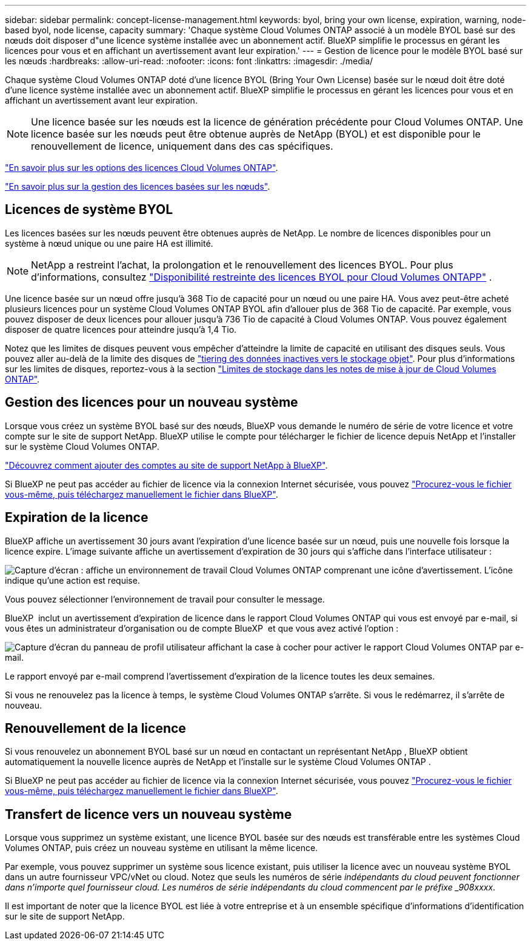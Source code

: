 ---
sidebar: sidebar 
permalink: concept-license-management.html 
keywords: byol, bring your own license, expiration, warning, node-based byol, node license, capacity 
summary: 'Chaque système Cloud Volumes ONTAP associé à un modèle BYOL basé sur des nœuds doit disposer d"une licence système installée avec un abonnement actif. BlueXP simplifie le processus en gérant les licences pour vous et en affichant un avertissement avant leur expiration.' 
---
= Gestion de licence pour le modèle BYOL basé sur les nœuds
:hardbreaks:
:allow-uri-read: 
:nofooter: 
:icons: font
:linkattrs: 
:imagesdir: ./media/


[role="lead"]
Chaque système Cloud Volumes ONTAP doté d'une licence BYOL (Bring Your Own License) basée sur le nœud doit être doté d'une licence système installée avec un abonnement actif. BlueXP simplifie le processus en gérant les licences pour vous et en affichant un avertissement avant leur expiration.


NOTE: Une licence basée sur les nœuds est la licence de génération précédente pour Cloud Volumes ONTAP. Une licence basée sur les nœuds peut être obtenue auprès de NetApp (BYOL) et est disponible pour le renouvellement de licence, uniquement dans des cas spécifiques.

link:concept-licensing.html["En savoir plus sur les options des licences Cloud Volumes ONTAP"].

link:https://docs.netapp.com/us-en/bluexp-cloud-volumes-ontap/task-manage-node-licenses.html["En savoir plus sur la gestion des licences basées sur les nœuds"^].



== Licences de système BYOL

Les licences basées sur les nœuds peuvent être obtenues auprès de NetApp. Le nombre de licences disponibles pour un système à nœud unique ou une paire HA est illimité.


NOTE: NetApp a restreint l'achat, la prolongation et le renouvellement des licences BYOL. Pour plus d'informations, consultez  https://docs.netapp.com/us-en/bluexp-cloud-volumes-ontap/whats-new.html#restricted-availability-of-byol-licensing-for-cloud-volumes-ontap["Disponibilité restreinte des licences BYOL pour Cloud Volumes ONTAPP"^] .

Une licence basée sur un nœud offre jusqu'à 368 Tio de capacité pour un nœud ou une paire HA. Vous avez peut-être acheté plusieurs licences pour un système Cloud Volumes ONTAP BYOL afin d'allouer plus de 368 Tio de capacité. Par exemple, vous pouvez disposer de deux licences pour allouer jusqu'à 736 Tio de capacité à Cloud Volumes ONTAP. Vous pouvez également disposer de quatre licences pour atteindre jusqu'à 1,4 Tio.

Notez que les limites de disques peuvent vous empêcher d'atteindre la limite de capacité en utilisant des disques seuls. Vous pouvez aller au-delà de la limite des disques de link:concept-data-tiering.html["tiering des données inactives vers le stockage objet"]. Pour plus d'informations sur les limites de disques, reportez-vous à la section https://docs.netapp.com/us-en/cloud-volumes-ontap-relnotes/["Limites de stockage dans les notes de mise à jour de Cloud Volumes ONTAP"^].



== Gestion des licences pour un nouveau système

Lorsque vous créez un système BYOL basé sur des nœuds, BlueXP vous demande le numéro de série de votre licence et votre compte sur le site de support NetApp. BlueXP utilise le compte pour télécharger le fichier de licence depuis NetApp et l'installer sur le système Cloud Volumes ONTAP.

https://docs.netapp.com/us-en/bluexp-setup-admin/task-adding-nss-accounts.html["Découvrez comment ajouter des comptes au site de support NetApp à BlueXP"^].

Si BlueXP ne peut pas accéder au fichier de licence via la connexion Internet sécurisée, vous pouvez link:task-manage-node-licenses.html["Procurez-vous le fichier vous-même, puis téléchargez manuellement le fichier dans BlueXP"].



== Expiration de la licence

BlueXP affiche un avertissement 30 jours avant l'expiration d'une licence basée sur un nœud, puis une nouvelle fois lorsque la licence expire. L'image suivante affiche un avertissement d'expiration de 30 jours qui s'affiche dans l'interface utilisateur :

image:screenshot_warning.gif["Capture d'écran : affiche un environnement de travail Cloud Volumes ONTAP comprenant une icône d'avertissement. L'icône indique qu'une action est requise."]

Vous pouvez sélectionner l'environnement de travail pour consulter le message.

BlueXP  inclut un avertissement d'expiration de licence dans le rapport Cloud Volumes ONTAP qui vous est envoyé par e-mail, si vous êtes un administrateur d'organisation ou de compte BlueXP  et que vous avez activé l'option :

image:screenshot_cvo_report.gif["Capture d'écran du panneau de profil utilisateur affichant la case à cocher pour activer le rapport Cloud Volumes ONTAP par e-mail."]

Le rapport envoyé par e-mail comprend l'avertissement d'expiration de la licence toutes les deux semaines.

Si vous ne renouvelez pas la licence à temps, le système Cloud Volumes ONTAP s'arrête. Si vous le redémarrez, il s'arrête de nouveau.



== Renouvellement de la licence

Si vous renouvelez un abonnement BYOL basé sur un nœud en contactant un représentant NetApp , BlueXP obtient automatiquement la nouvelle licence auprès de NetApp et l'installe sur le système Cloud Volumes ONTAP .

Si BlueXP ne peut pas accéder au fichier de licence via la connexion Internet sécurisée, vous pouvez link:task-manage-node-licenses.html["Procurez-vous le fichier vous-même, puis téléchargez manuellement le fichier dans BlueXP"].



== Transfert de licence vers un nouveau système

Lorsque vous supprimez un système existant, une licence BYOL basée sur des nœuds est transférable entre les systèmes Cloud Volumes ONTAP, puis créez un nouveau système en utilisant la même licence.

Par exemple, vous pouvez supprimer un système sous licence existant, puis utiliser la licence avec un nouveau système BYOL dans un autre fournisseur VPC/vNet ou cloud. Notez que seuls les numéros de série _indépendants du cloud peuvent fonctionner dans n'importe quel fournisseur cloud. Les numéros de série indépendants du cloud commencent par le préfixe _908xxxx_.

Il est important de noter que la licence BYOL est liée à votre entreprise et à un ensemble spécifique d'informations d'identification sur le site de support NetApp.
